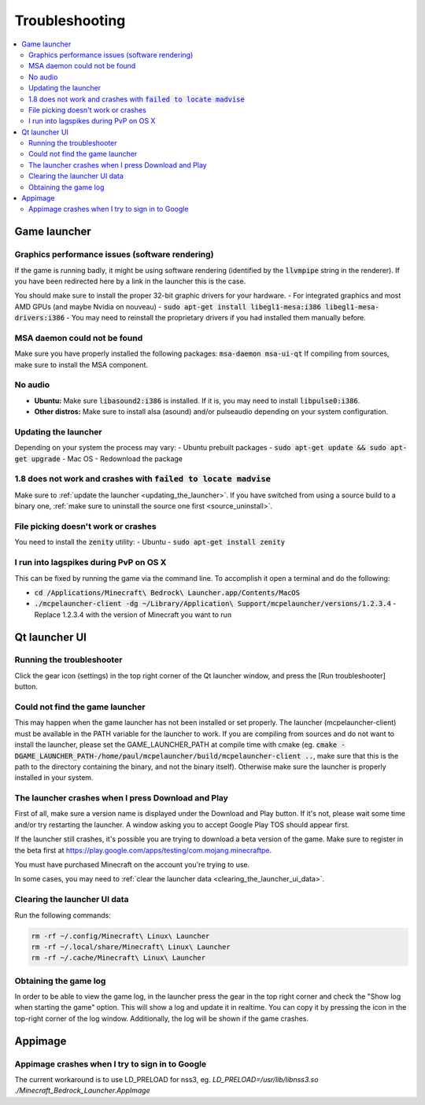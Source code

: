 Troubleshooting
===============

.. contents:: :local:

Game launcher
-------------

Graphics performance issues (software rendering)
~~~~~~~~~~~~~~~~~~~~~~~~~~~~~~~~~~~~~~~~~~~~~~~~
If the game is running badly, it might be using software rendering (identified by the :code:`llvmpipe` string in the renderer). If you have been redirected here by a link in the launcher this is the case.

You should make sure to install the proper 32-bit graphic drivers for your hardware.
- For integrated graphics and most AMD GPUs (and maybe Nvidia on nouveau) - :code:`sudo apt-get install libegl1-mesa:i386 libegl1-mesa-drivers:i386`
- You may need to reinstall the proprietary drivers if you had installed them manually before.

MSA daemon could not be found
~~~~~~~~~~~~~~~~~~~~~~~~~~~~~
Make sure you have properly installed the following packages: :code:`msa-daemon msa-ui-qt`
If compiling from sources, make sure to install the MSA component.

No audio
~~~~~~~~
- **Ubuntu:** Make sure :code:`libasound2:i386` is installed. If it is, you may need to install :code:`libpulse0:i386`.
- **Other distros:** Make sure to install alsa (asound) and/or pulseaudio depending on your system configuration.

.. _updating_the_launcher:

Updating the launcher
~~~~~~~~~~~~~~~~~~~~~
Depending on your system the process may vary:
- Ubuntu prebuilt packages - :code:`sudo apt-get update && sudo apt-get upgrade`
- Mac OS - Redownload the package

1.8 does not work and crashes with :code:`failed to locate madvise`
~~~~~~~~~~~~~~~~~~~~~~~~~~~~~~~~~~~~~~~~~~~~~~~~~~~~~~~~~~~~~~~~~~~
Make sure to :ref:`update the launcher <updating_the_launcher>`. If you have switched from using a source build to a binary one, :ref:`make sure to uninstall the source one first <source_uninstall>`.

File picking doesn't work or crashes
~~~~~~~~~~~~~~~~~~~~~~~~~~~~~~~~~~~~
You need to install the :code:`zenity` utility:
- Ubuntu - :code:`sudo apt-get install zenity`

I run into lagspikes during PvP on OS X
~~~~~~~~~~~~~~~~~~~~~~~~~~~~~~~~~~~~~~~
This can be fixed by running the game via the command line. To accomplish it open a terminal and do the following:

- :code:`cd /Applications/Minecraft\ Bedrock\ Launcher.app/Contents/MacOS`
- :code:`./mcpelauncher-client -dg ~/Library/Application\ Support/mcpelauncher/versions/1.2.3.4` - Replace 1.2.3.4 with the version of Minecraft you want to run

Qt launcher UI
--------------

Running the troubleshooter
~~~~~~~~~~~~~~~~~~~~~~~~~~
Click the gear icon (settings) in the top right corner of the Qt launcher window, and press the [Run troubleshooter] button.

Could not find the game launcher
~~~~~~~~~~~~~~~~~~~~~~~~~~~~~~~~
This may happen when the game launcher has not been installed or set properly. The launcher (mcpelauncher-client) must be available in the PATH variable for the launcher to work.
If you are compiling from sources and do not want to install the launcher, please set the GAME_LAUNCHER_PATH at compile time with cmake (eg. :code:`cmake -DGAME_LAUNCHER_PATH-/home/paul/mcpelauncher/build/mcpelauncher-client ..`, make sure that this is the path to the directory containing the binary, and not the binary itself). Otherwise make sure the launcher is properly installed in your system.

The launcher crashes when I press Download and Play
~~~~~~~~~~~~~~~~~~~~~~~~~~~~~~~~~~~~~~~~~~~~~~~~~~~
First of all, make sure a version name is displayed under the Download and Play button. If it's not, please wait some time and/or try restarting the launcher. A window asking you to accept Google Play TOS should appear first.

If the launcher still crashes, it's possible you are trying to download a beta version of the game. Make sure to register in the beta first at https://play.google.com/apps/testing/com.mojang.minecraftpe.

You must have purchased Minecraft on the account you're trying to use.

In some cases, you may need to :ref:`clear the launcher data <clearing_the_launcher_ui_data>`.

.. _clearing_the_launcher_ui_data:

Clearing the launcher UI data
~~~~~~~~~~~~~~~~~~~~~~~~~~~~~

Run the following commands:

.. code:: bash

   rm -rf ~/.config/Minecraft\ Linux\ Launcher
   rm -rf ~/.local/share/Minecraft\ Linux\ Launcher
   rm -rf ~/.cache/Minecraft\ Linux\ Launcher

Obtaining the game log
~~~~~~~~~~~~~~~~~~~~~~
In order to be able to view the game log, in the launcher press the gear in the top right corner and check the "Show log when starting the game" option. This will show a log and update it in realtime. You can copy it by pressing the icon in the top-right corner of the log window.
Additionally, the log will be shown if the game crashes.

Appimage
--------

Appimage crashes when I try to sign in to Google
~~~~~~~~~~~~~~~~~~~~~~~~~~~~~~~~~~~~~~~~~~~~~~~~
The current workaround is to use LD_PRELOAD for nss3, eg. `LD_PRELOAD=/usr/lib/libnss3.so ./Minecraft_Bedrock_Launcher.AppImage`
